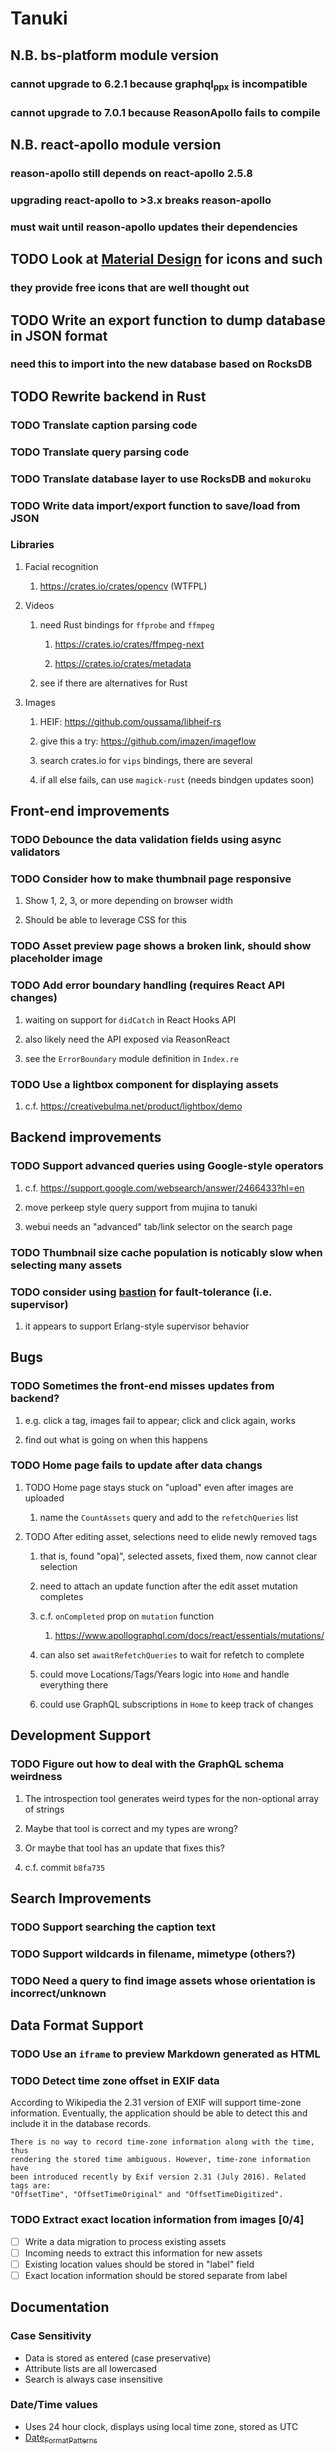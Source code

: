 * Tanuki
** N.B. bs-platform module version
*** cannot upgrade to 6.2.1 because graphql_ppx is incompatible
*** cannot upgrade to 7.0.1 because ReasonApollo fails to compile
** N.B. react-apollo module version
*** reason-apollo still depends on react-apollo 2.5.8
*** upgrading react-apollo to >3.x breaks reason-apollo
*** must wait until reason-apollo updates their dependencies
** TODO Look at [[https://www.material.io][Material Design]] for icons and such
*** they provide free icons that are well thought out
** TODO Write an export function to dump database in JSON format
*** need this to import into the new database based on RocksDB
** TODO Rewrite backend in Rust
*** TODO Translate caption parsing code
*** TODO Translate query parsing code
*** TODO Translate database layer to use RocksDB and =mokuroku=
*** TODO Write data import/export function to save/load from JSON
*** Libraries
**** Facial recognition
***** https://crates.io/crates/opencv (WTFPL)
**** Videos
***** need Rust bindings for =ffprobe= and =ffmpeg=
****** https://crates.io/crates/ffmpeg-next
****** https://crates.io/crates/metadata
***** see if there are alternatives for Rust
**** Images
***** HEIF: https://github.com/oussama/libheif-rs
***** give this a try: https://github.com/imazen/imageflow
***** search crates.io for =vips= bindings, there are several
***** if all else fails, can use =magick-rust= (needs bindgen updates soon)
** Front-end improvements
*** TODO Debounce the data validation fields using async validators
*** TODO Consider how to make thumbnail page responsive
**** Show 1, 2, 3, or more depending on browser width
**** Should be able to leverage CSS for this
*** TODO Asset preview page shows a broken link, should show placeholder image
*** TODO Add error boundary handling (requires React API changes)
**** waiting on support for =didCatch= in React Hooks API
**** also likely need the API exposed via ReasonReact
**** see the =ErrorBoundary= module definition in =Index.re=
*** TODO Use a lightbox component for displaying assets
**** c.f. https://creativebulma.net/product/lightbox/demo
** Backend improvements
*** TODO Support advanced queries using Google-style operators
**** c.f. https://support.google.com/websearch/answer/2466433?hl=en
**** move perkeep style query support from mujina to tanuki
**** webui needs an "advanced" tab/link selector on the search page
*** TODO Thumbnail size cache population is noticably slow when selecting many assets
*** TODO consider using [[https://github.com/vertexclique/bastion][bastion]] for fault-tolerance (i.e. supervisor)
**** it appears to support Erlang-style supervisor behavior
** Bugs
*** TODO Sometimes the front-end misses updates from backend?
**** e.g. click a tag, images fail to appear; click and click again, works
**** find out what is going on when this happens
*** TODO Home page fails to update after data changs
**** TODO Home page stays stuck on "upload" even after images are uploaded
***** name the =CountAssets= query and add to the =refetchQueries= list
**** TODO After editing asset, selections need to elide newly removed tags
***** that is, found "opa)", selected assets, fixed them, now cannot clear selection
***** need to attach an update function after the edit asset mutation completes
***** c.f. =onCompleted= prop on =mutation= function
****** https://www.apollographql.com/docs/react/essentials/mutations/
***** can also set =awaitRefetchQueries= to wait for refetch to complete
***** could move Locations/Tags/Years logic into =Home= and handle everything there
***** could use GraphQL subscriptions in =Home= to keep track of changes
** Development Support
*** TODO Figure out how to deal with the GraphQL schema weirdness
**** The introspection tool generates weird types for the non-optional array of strings
**** Maybe that tool is correct and my types are wrong?
**** Or maybe that tool has an update that fixes this?
**** c.f. commit =b8fa735=
** Search Improvements
*** TODO Support searching the caption text
*** TODO Support wildcards in filename, mimetype (others?)
*** TODO Need a query to find image assets whose orientation is incorrect/unknown
** Data Format Support
*** TODO Use an =iframe= to preview Markdown generated as HTML
*** TODO Detect time zone offset in EXIF data
According to Wikipedia the 2.31 version of EXIF will support time-zone
information. Eventually, the application should be able to detect this and
include it in the database records.

: There is no way to record time-zone information along with the time, thus
: rendering the stored time ambiguous. However, time-zone information have
: been introduced recently by Exif version 2.31 (July 2016). Related tags are:
: "OffsetTime", "OffsetTimeOriginal" and "OffsetTimeDigitized".

*** TODO Extract exact location information from images [0/4]
- [ ] Write a data migration to process existing assets
- [ ] Incoming needs to extract this information for new assets
- [ ] Existing location values should be stored in "label" field
- [ ] Exact location information should be stored separate from label

** Documentation
*** Case Sensitivity
- Data is stored as entered (case preservative)
- Attribute lists are all lowercased
- Search is always case insensitive

*** Date/Time values
- Uses 24 hour clock, displays using local time zone, stored as UTC
- [[http://www.unicode.org/reports/tr35/tr35-43/tr35-dates.html#Date_Format_Patterns][Date_Format_Patterns]]
